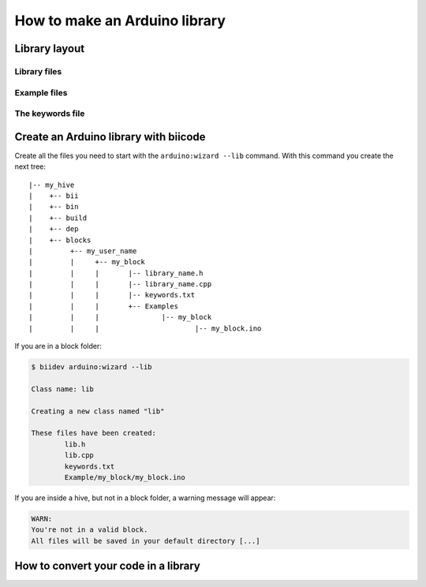 ==============================
How to make an Arduino library
==============================

Library layout
==============

Library files
-------------

Example files
-------------

The keywords file
-----------------

Create an Arduino library with biicode
======================================

Create all the files you need to start with the ``arduino:wizard --lib`` command. With this command you create the next tree: ::

|-- my_hive
|    +-- bii
|    +-- bin
|    +-- build
|    +-- dep
|    +-- blocks
|         +-- my_user_name
|         |     +-- my_block
|         |     |	|-- library_name.h
|         |     |	|-- library_name.cpp
|         |     |	|-- keywords.txt
|         |   	|	+-- Examples
|         |     |		|-- my_block
|         |     |			|-- my_block.ino


If you are in a block folder:

.. code-block:: bash

	$ biidev arduino:wizard --lib

	Class name: lib

	Creating a new class named "lib"

	These files have been created:
		lib.h
		lib.cpp		
		keywords.txt
		Example/my_block/my_block.ino
		
If you are inside a hive, but not in a block folder, a warning message will appear:

.. code-block:: bash

	WARN:
	You're not in a valid block.
	All files will be saved in your default directory [...]

How to convert your code in a library
=====================================

